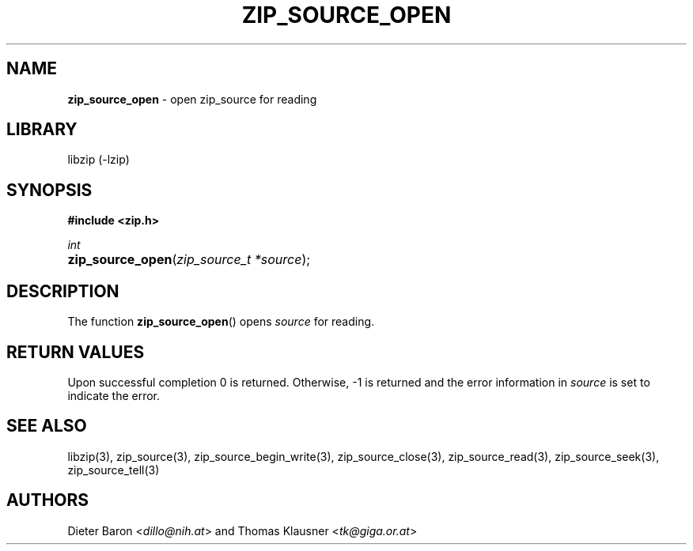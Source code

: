 .TH "ZIP_SOURCE_OPEN" "3" "November 18, 2014" "NiH" "Library Functions Manual"
.nh
.if n .ad l
.SH "NAME"
\fBzip_source_open\fR
\- open zip_source for reading
.SH "LIBRARY"
libzip (-lzip)
.SH "SYNOPSIS"
\fB#include <zip.h>\fR
.sp
\fIint\fR
.PD 0
.HP 4n
\fBzip_source_open\fR(\fIzip_source_t\ *source\fR);
.PD
.SH "DESCRIPTION"
The function
\fBzip_source_open\fR()
opens
\fIsource\fR
for reading.
.SH "RETURN VALUES"
Upon successful completion 0 is returned.
Otherwise, \-1 is returned and the error information in
\fIsource\fR
is set to indicate the error.
.SH "SEE ALSO"
libzip(3),
zip_source(3),
zip_source_begin_write(3),
zip_source_close(3),
zip_source_read(3),
zip_source_seek(3),
zip_source_tell(3)
.SH "AUTHORS"
Dieter Baron <\fIdillo@nih.at\fR>
and
Thomas Klausner <\fItk@giga.or.at\fR>
